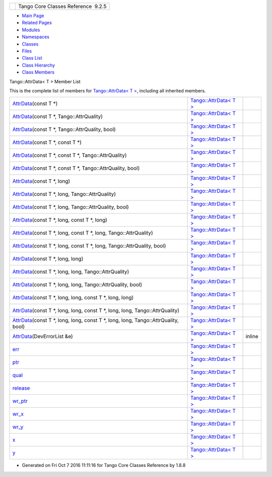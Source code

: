 +----------+---------------------------------------+
| |Logo|   | Tango Core Classes Reference  9.2.5   |
+----------+---------------------------------------+

-  `Main Page <../../index.html>`__
-  `Related Pages <../../pages.html>`__
-  `Modules <../../modules.html>`__
-  `Namespaces <../../namespaces.html>`__
-  `Classes <../../annotated.html>`__
-  `Files <../../files.html>`__

-  `Class List <../../annotated.html>`__
-  `Class Hierarchy <../../inherits.html>`__
-  `Class Members <../../functions.html>`__

Tango::AttrData< T > Member List

This is the complete list of members for `Tango::AttrData< T
> <../../d4/d7a/classTango_1_1AttrData.html>`__, including all inherited
members.

+-------------------------------------------------------------------------------------------------------------------------------------------------------------------------+-----------------------------------------------------------------------+----------+
| `AttrData <../../d4/d7a/classTango_1_1AttrData.html#a97d6362673f427ed067853bb30545dc9>`__\ (const T \*)                                                                 | `Tango::AttrData< T > <../../d4/d7a/classTango_1_1AttrData.html>`__   |          |
+-------------------------------------------------------------------------------------------------------------------------------------------------------------------------+-----------------------------------------------------------------------+----------+
| `AttrData <../../d4/d7a/classTango_1_1AttrData.html#a35477beee075a315c5118430162e3959>`__\ (const T \*, Tango::AttrQuality)                                             | `Tango::AttrData< T > <../../d4/d7a/classTango_1_1AttrData.html>`__   |          |
+-------------------------------------------------------------------------------------------------------------------------------------------------------------------------+-----------------------------------------------------------------------+----------+
| `AttrData <../../d4/d7a/classTango_1_1AttrData.html#af1ba132401121168a2a75dc9a6ccb43d>`__\ (const T \*, Tango::AttrQuality, bool)                                       | `Tango::AttrData< T > <../../d4/d7a/classTango_1_1AttrData.html>`__   |          |
+-------------------------------------------------------------------------------------------------------------------------------------------------------------------------+-----------------------------------------------------------------------+----------+
| `AttrData <../../d4/d7a/classTango_1_1AttrData.html#a09ec5a2d0a49dae4154c0c65c1ea7467>`__\ (const T \*, const T \*)                                                     | `Tango::AttrData< T > <../../d4/d7a/classTango_1_1AttrData.html>`__   |          |
+-------------------------------------------------------------------------------------------------------------------------------------------------------------------------+-----------------------------------------------------------------------+----------+
| `AttrData <../../d4/d7a/classTango_1_1AttrData.html#a23f77731b9643f850b82550051e7f3fc>`__\ (const T \*, const T \*, Tango::AttrQuality)                                 | `Tango::AttrData< T > <../../d4/d7a/classTango_1_1AttrData.html>`__   |          |
+-------------------------------------------------------------------------------------------------------------------------------------------------------------------------+-----------------------------------------------------------------------+----------+
| `AttrData <../../d4/d7a/classTango_1_1AttrData.html#a7c2cc5ed211c0160bb5c39bc552eb6c2>`__\ (const T \*, const T \*, Tango::AttrQuality, bool)                           | `Tango::AttrData< T > <../../d4/d7a/classTango_1_1AttrData.html>`__   |          |
+-------------------------------------------------------------------------------------------------------------------------------------------------------------------------+-----------------------------------------------------------------------+----------+
| `AttrData <../../d4/d7a/classTango_1_1AttrData.html#ac6934d712c617ed7ca14fe752287a86f>`__\ (const T \*, long)                                                           | `Tango::AttrData< T > <../../d4/d7a/classTango_1_1AttrData.html>`__   |          |
+-------------------------------------------------------------------------------------------------------------------------------------------------------------------------+-----------------------------------------------------------------------+----------+
| `AttrData <../../d4/d7a/classTango_1_1AttrData.html#af70c92f305dab9345b21f140e2aab14c>`__\ (const T \*, long, Tango::AttrQuality)                                       | `Tango::AttrData< T > <../../d4/d7a/classTango_1_1AttrData.html>`__   |          |
+-------------------------------------------------------------------------------------------------------------------------------------------------------------------------+-----------------------------------------------------------------------+----------+
| `AttrData <../../d4/d7a/classTango_1_1AttrData.html#aefe26194ddcd73f753cda5f77e57efd5>`__\ (const T \*, long, Tango::AttrQuality, bool)                                 | `Tango::AttrData< T > <../../d4/d7a/classTango_1_1AttrData.html>`__   |          |
+-------------------------------------------------------------------------------------------------------------------------------------------------------------------------+-----------------------------------------------------------------------+----------+
| `AttrData <../../d4/d7a/classTango_1_1AttrData.html#a991650baf427403a53a2215786823c05>`__\ (const T \*, long, const T \*, long)                                         | `Tango::AttrData< T > <../../d4/d7a/classTango_1_1AttrData.html>`__   |          |
+-------------------------------------------------------------------------------------------------------------------------------------------------------------------------+-----------------------------------------------------------------------+----------+
| `AttrData <../../d4/d7a/classTango_1_1AttrData.html#ace6844f8fa2dae824a4d3708fed31d65>`__\ (const T \*, long, const T \*, long, Tango::AttrQuality)                     | `Tango::AttrData< T > <../../d4/d7a/classTango_1_1AttrData.html>`__   |          |
+-------------------------------------------------------------------------------------------------------------------------------------------------------------------------+-----------------------------------------------------------------------+----------+
| `AttrData <../../d4/d7a/classTango_1_1AttrData.html#a0a1e3c95b2c91413a9c98f9456d64fc2>`__\ (const T \*, long, const T \*, long, Tango::AttrQuality, bool)               | `Tango::AttrData< T > <../../d4/d7a/classTango_1_1AttrData.html>`__   |          |
+-------------------------------------------------------------------------------------------------------------------------------------------------------------------------+-----------------------------------------------------------------------+----------+
| `AttrData <../../d4/d7a/classTango_1_1AttrData.html#a932366bb0fa645b0a217ffd5aab39d0e>`__\ (const T \*, long, long)                                                     | `Tango::AttrData< T > <../../d4/d7a/classTango_1_1AttrData.html>`__   |          |
+-------------------------------------------------------------------------------------------------------------------------------------------------------------------------+-----------------------------------------------------------------------+----------+
| `AttrData <../../d4/d7a/classTango_1_1AttrData.html#a1f12cb1988acd991de591cb79a0ee5cc>`__\ (const T \*, long, long, Tango::AttrQuality)                                 | `Tango::AttrData< T > <../../d4/d7a/classTango_1_1AttrData.html>`__   |          |
+-------------------------------------------------------------------------------------------------------------------------------------------------------------------------+-----------------------------------------------------------------------+----------+
| `AttrData <../../d4/d7a/classTango_1_1AttrData.html#af9d47850f3a6927772cd51aedf14c55c>`__\ (const T \*, long, long, Tango::AttrQuality, bool)                           | `Tango::AttrData< T > <../../d4/d7a/classTango_1_1AttrData.html>`__   |          |
+-------------------------------------------------------------------------------------------------------------------------------------------------------------------------+-----------------------------------------------------------------------+----------+
| `AttrData <../../d4/d7a/classTango_1_1AttrData.html#ace0ed907fa69d41fdb582f2256ccb20a>`__\ (const T \*, long, long, const T \*, long, long)                             | `Tango::AttrData< T > <../../d4/d7a/classTango_1_1AttrData.html>`__   |          |
+-------------------------------------------------------------------------------------------------------------------------------------------------------------------------+-----------------------------------------------------------------------+----------+
| `AttrData <../../d4/d7a/classTango_1_1AttrData.html#a6254034efb611e0ae19bbf294694c4af>`__\ (const T \*, long, long, const T \*, long, long, Tango::AttrQuality)         | `Tango::AttrData< T > <../../d4/d7a/classTango_1_1AttrData.html>`__   |          |
+-------------------------------------------------------------------------------------------------------------------------------------------------------------------------+-----------------------------------------------------------------------+----------+
| `AttrData <../../d4/d7a/classTango_1_1AttrData.html#af353a8ab0ced284a769a69d2ddf8a621>`__\ (const T \*, long, long, const T \*, long, long, Tango::AttrQuality, bool)   | `Tango::AttrData< T > <../../d4/d7a/classTango_1_1AttrData.html>`__   |          |
+-------------------------------------------------------------------------------------------------------------------------------------------------------------------------+-----------------------------------------------------------------------+----------+
| `AttrData <../../d4/d7a/classTango_1_1AttrData.html#a91406bc4fd607acb4f3217980c3b5dd5>`__\ (DevErrorList &e)                                                            | `Tango::AttrData< T > <../../d4/d7a/classTango_1_1AttrData.html>`__   | inline   |
+-------------------------------------------------------------------------------------------------------------------------------------------------------------------------+-----------------------------------------------------------------------+----------+
| `err <../../d4/d7a/classTango_1_1AttrData.html#aceb0e1fb88c6dd0be29bd7f8a4064611>`__                                                                                    | `Tango::AttrData< T > <../../d4/d7a/classTango_1_1AttrData.html>`__   |          |
+-------------------------------------------------------------------------------------------------------------------------------------------------------------------------+-----------------------------------------------------------------------+----------+
| `ptr <../../d4/d7a/classTango_1_1AttrData.html#a2226b793c3a7c4791a9839e5bfa2473f>`__                                                                                    | `Tango::AttrData< T > <../../d4/d7a/classTango_1_1AttrData.html>`__   |          |
+-------------------------------------------------------------------------------------------------------------------------------------------------------------------------+-----------------------------------------------------------------------+----------+
| `qual <../../d4/d7a/classTango_1_1AttrData.html#a51eecbb56d5db1c611ad459017cc03c2>`__                                                                                   | `Tango::AttrData< T > <../../d4/d7a/classTango_1_1AttrData.html>`__   |          |
+-------------------------------------------------------------------------------------------------------------------------------------------------------------------------+-----------------------------------------------------------------------+----------+
| `release <../../d4/d7a/classTango_1_1AttrData.html#abc8bb23d7b5e8b2c4c1bd1c67b16ef04>`__                                                                                | `Tango::AttrData< T > <../../d4/d7a/classTango_1_1AttrData.html>`__   |          |
+-------------------------------------------------------------------------------------------------------------------------------------------------------------------------+-----------------------------------------------------------------------+----------+
| `wr\_ptr <../../d4/d7a/classTango_1_1AttrData.html#a0677f54f22a900522ffe72bd38cd530a>`__                                                                                | `Tango::AttrData< T > <../../d4/d7a/classTango_1_1AttrData.html>`__   |          |
+-------------------------------------------------------------------------------------------------------------------------------------------------------------------------+-----------------------------------------------------------------------+----------+
| `wr\_x <../../d4/d7a/classTango_1_1AttrData.html#afaaa975dbd7e67efedfc0932d163d9ce>`__                                                                                  | `Tango::AttrData< T > <../../d4/d7a/classTango_1_1AttrData.html>`__   |          |
+-------------------------------------------------------------------------------------------------------------------------------------------------------------------------+-----------------------------------------------------------------------+----------+
| `wr\_y <../../d4/d7a/classTango_1_1AttrData.html#ac4720964bc4cfe1441dbc0e25c368d5a>`__                                                                                  | `Tango::AttrData< T > <../../d4/d7a/classTango_1_1AttrData.html>`__   |          |
+-------------------------------------------------------------------------------------------------------------------------------------------------------------------------+-----------------------------------------------------------------------+----------+
| `x <../../d4/d7a/classTango_1_1AttrData.html#a8e08e9668434a58b543989599dd82ecc>`__                                                                                      | `Tango::AttrData< T > <../../d4/d7a/classTango_1_1AttrData.html>`__   |          |
+-------------------------------------------------------------------------------------------------------------------------------------------------------------------------+-----------------------------------------------------------------------+----------+
| `y <../../d4/d7a/classTango_1_1AttrData.html#a32c887ce84b2549b5c597134a8f989a4>`__                                                                                      | `Tango::AttrData< T > <../../d4/d7a/classTango_1_1AttrData.html>`__   |          |
+-------------------------------------------------------------------------------------------------------------------------------------------------------------------------+-----------------------------------------------------------------------+----------+

-  Generated on Fri Oct 7 2016 11:11:16 for Tango Core Classes Reference
   by |doxygen| 1.8.8

.. |Logo| image:: ../../logo.jpg
.. |doxygen| image:: ../../doxygen.png
   :target: http://www.doxygen.org/index.html
